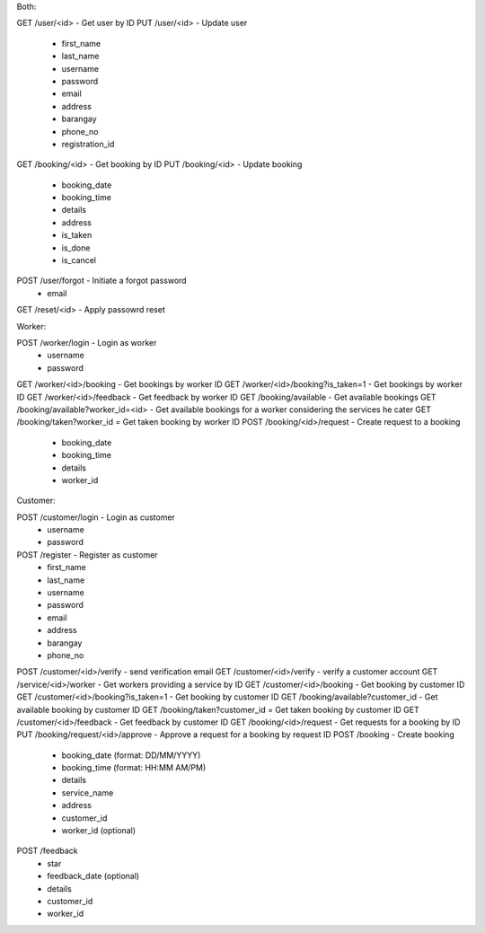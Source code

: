Both:

GET /user/<id> - Get user by ID
PUT /user/<id> - Update user
  - first_name
  - last_name
  - username
  - password
  - email
  - address
  - barangay
  - phone_no
  - registration_id
GET /booking/<id> - Get booking by ID
PUT /booking/<id> - Update booking
  - booking_date
  - booking_time
  - details
  - address
  - is_taken
  - is_done
  - is_cancel
POST /user/forgot - Initiate a forgot password
  - email
GET /reset/<id> - Apply passowrd reset

Worker:

POST /worker/login - Login as worker
  - username
  - password
GET /worker/<id>/booking - Get bookings by worker ID
GET /worker/<id>/booking?is_taken=1 - Get bookings by worker ID
GET /worker/<id>/feedback - Get feedback by worker ID
GET /booking/available - Get available bookings
GET /booking/available?worker_id=<id> - Get available bookings for a worker considering the services he cater
GET /booking/taken?worker_id = Get taken booking by worker ID
POST /booking/<id>/request - Create request to a booking
  - booking_date
  - booking_time
  - details
  - worker_id
  
Customer:

POST /customer/login - Login as customer
  - username
  - password
POST /register - Register as customer
  - first_name
  - last_name
  - username
  - password
  - email
  - address
  - barangay
  - phone_no
POST /customer/<id>/verify - send verification email
GET /customer/<id>/verify - verify a customer account
GET /service/<id>/worker - Get workers providing a service by ID
GET /customer/<id>/booking - Get booking by customer ID
GET /customer/<id>/booking?is_taken=1 - Get booking by customer ID
GET /booking/available?customer_id - Get available booking by customer ID
GET /booking/taken?customer_id = Get taken booking by customer ID
GET /customer/<id>/feedback - Get feedback by customer ID
GET /booking/<id>/request - Get requests for a booking by ID
PUT /booking/request/<id>/approve - Approve a request for a booking by request ID
POST /booking - Create booking
  - booking_date (format: DD/MM/YYYY)
  - booking_time (format: HH:MM AM/PM)
  - details
  - service_name
  - address
  - customer_id
  - worker_id (optional)
POST /feedback
  - star
  - feedback_date (optional)
  - details
  - customer_id
  - worker_id
